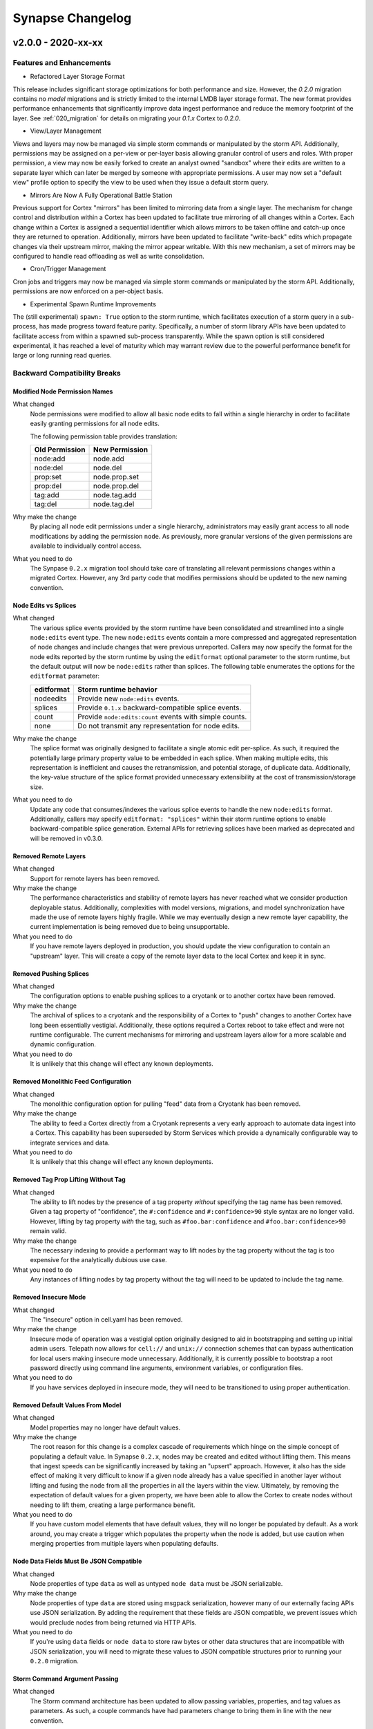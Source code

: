 *****************
Synapse Changelog
*****************

v2.0.0 - 2020-xx-xx
===================

Features and Enhancements
-------------------------

- Refactored Layer Storage Format

This release includes significant storage optimizations for both performance and size.  However, the `0.2.0` migration
contains no *model* migrations and is strictly limited to the internal LMDB layer storage format.  The new format
provides performance enhancements that significantly improve data ingest performance and reduce the memory footprint of
the layer.  See :ref:`020_migration` for details on migrating your `0.1.x` Cortex to `0.2.0`.

- View/Layer Management

Views and layers may now be managed via simple storm commands or manipulated by the storm API.  Additionally,
permissions may be assigned on a per-view or per-layer basis allowing granular control of users and roles.
With proper permission, a view may now be easily forked to create an analyst owned "sandbox" where their edits are
written to a separate layer which can later be merged by someone with appropriate permissions.  A user
may now set a "default view" profile option to specify the view to be used when they issue a default storm query.

- Mirrors Are Now A Fully Operational Battle Station

Previous support for Cortex "mirrors" has been limited to mirroring data from a single layer.  The mechanism for change
control and distribution within a Cortex has been updated to facilitate true mirroring of all changes within a Cortex.
Each change within a Cortex is assigned a sequential identifier which allows mirrors to be taken offline and catch-up
once they are returned to operation.  Additionally, mirrors have been updated to facilitate "write-back" edits which
propagate changes via their upstream mirror, making the mirror appear writable.  With this new mechanism, a set of
mirrors may be configured to handle read offloading as well as write consolidation.

- Cron/Trigger Management

Cron jobs and triggers may now be managed via simple storm commands or manipulated by the storm API.  Additionally,
permissions are now enforced on a per-object basis.

- Experimental Spawn Runtime Improvements

The (still experimental) ``spawn: True`` option to the storm runtime, which facilitates execution of a storm query in a
sub-process, has made progress toward feature parity.  Specifically, a number of storm library APIs have been updated to
facilitate access from within a spawned sub-process transparently.  While the spawn option is still considered
experimental, it has reached a level of maturity which may warrant review due to the powerful performance benefit for
large or long running read queries.

Backward Compatibility Breaks
-----------------------------

Modified Node Permission Names
~~~~~~~~~~~~~~~~~~~~~~~~~~~~~~

What changed
    Node permissions were modified to allow all basic node edits to fall within a single hierarchy in order to
    facilitate easily granting permissions for all node edits.

    The following permission table provides translation:

    ============== ==============
    Old Permission New Permission
    ============== ==============
    node:add       node.add
    node:del       node.del
    prop:set       node.prop.set
    prop:del       node.prop.del
    \tag:add       node.tag.add
    \tag:del       node.tag.del
    ============== ==============

Why make the change
    By placing all node edit permissions under a single hierarchy, administrators may easily grant access to all node
    modifications by adding the permission ``node``.  As previously, more granular versions of the given permissions are
    available to individually control access.

What you need to do
    The Synpase ``0.2.x`` migration tool should take care of translating all relevant permissions changes within a
    migrated Cortex.  However, any 3rd party code that modifies permissions should be updated to the new naming
    convention.

Node Edits vs Splices
~~~~~~~~~~~~~~~~~~~~~

What changed
    The various splice events provided by the storm runtime have been consolidated and streamlined into a single
    ``node:edits`` event type.  The new ``node:edits`` events contain a more compressed and aggregated representation of
    node changes and include changes that were previous unreported.  Callers may now specify the format for the node
    edits reported by the storm runtime by using the ``editformat`` optional parameter to the storm runtime, but the
    default output will now be ``node:edits`` rather than splices.  The following table enumerates the options for the
    ``editformat`` parameter:

    ========== =========================================================
    editformat Storm runtime behavior
    ========== =========================================================
    nodeedits  Provide new ``node:edits`` events.
    splices    Provide ``0.1.x`` backward-compatible splice events.
    count      Provide ``node:edits:count`` events with simple counts.
    none       Do not transmit any representation for node edits.
    ========== =========================================================

Why make the change
    The splice format was originally designed to facilitate a single atomic edit per-splice.  As such, it required the
    potentially large primary property value to be embedded in each splice.  When making multiple edits, this
    representation is inefficient and causes the retransmission, and potential storage, of duplicate data.
    Additionally, the key-value structure of the splice format provided unnecessary extensibility at the cost of
    transmission/storage size.

What you need to do
    Update any code that consumes/indexes the various splice events to handle the new ``node:edits`` format.
    Additionally, callers may specify ``editformat: "splices"`` within their storm runtime options to enable
    backward-compatible splice generation. External APIs for retrieving splices have been marked as deprecated and will
    be removed in v0.3.0.

Removed Remote Layers
~~~~~~~~~~~~~~~~~~~~~

What changed
    Support for remote layers has been removed.

Why make the change
    The performance characteristics and stability of remote layers has never reached what we consider production
    deployable status.  Additionally, complexities with model versions, migrations, and model synchronization have made
    the use of remote layers highly fragile.  While we may eventually design a new remote layer capability, the current
    implementation is being removed due to being unsupportable.

What you need to do
    If you have remote layers deployed in production, you should update the view configuration to contain an "upstream"
    layer.  This will create a copy of the remote layer data to the local Cortex and keep it in sync.

Removed Pushing Splices
~~~~~~~~~~~~~~~~~~~~~~~

What changed
    The configuration options to enable pushing splices to a cryotank or to another cortex have been removed.

Why make the change
    The archival of splices to a cryotank and the responsibility of a Cortex to "push" changes to another Cortex have
    long been essentially vestigial.  Additionally, these options required a Cortex reboot to take effect and were not
    runtime configurable.  The current mechanisms for mirroring and upstream layers allow for a more scalable and
    dynamic configuration.

What you need to do
    It is unlikely that this change will effect any known deployments.

Removed Monolithic Feed Configuration
~~~~~~~~~~~~~~~~~~~~~~~~~~~~~~~~~~~~~

What changed
    The monolithic configuration option for pulling "feed" data from a Cryotank has been removed.

Why make the change
    The ability to feed a Cortex directly from a Cryotank represents a very early approach to automate data ingest into
    a Cortex.  This capability has been superseded by Storm Services which provide a dynamically configurable way to
    integrate services and data.

What you need to do
    It is unlikely that this change will effect any known deployments.

Removed Tag Prop Lifting Without Tag
~~~~~~~~~~~~~~~~~~~~~~~~~~~~~~~~~~~~

What changed
    The ability to lift nodes by the presence of a tag property *without* specifying the tag name has been removed.
    Given a tag property of "confidence", the ``#:confidence`` and ``#:confidence>90`` style syntax are no longer valid.
    However, lifting by tag property *with* the tag, such as ``#foo.bar:confidence`` and ``#foo.bar:confidence>90``
    remain valid.

Why make the change
    The necessary indexing to provide a performant way to lift nodes by the tag property without the tag is too
    expensive for the analytically dubious use case.

What you need to do
    Any instances of lifting nodes by tag property without the tag will need to be updated to include the tag name.

Removed Insecure Mode
~~~~~~~~~~~~~~~~~~~~~

What changed
    The "insecure" option in cell.yaml has been removed.

Why make the change
    Insecure mode of operation was a vestigial option originally designed to aid in bootstrapping and setting up initial
    admin users.  Telepath now allows for ``cell://`` and ``unix://`` connection schemes that can bypass authentication
    for local users making insecure mode unnecessary.  Additionally, it is currently possible to bootstrap a root
    password directly using command line arguments, environment variables, or configuration files.

What you need to do
    If you have services deployed in insecure mode, they will need to be transitioned to using proper authentication.

Removed Default Values From Model
~~~~~~~~~~~~~~~~~~~~~~~~~~~~~~~~~

What changed
    Model properties may no longer have default values.

Why make the change
    The root reason for this change is a complex cascade of requirements which hinge on the simple concept of populating
    a default value.  In Synapse ``0.2.x``, nodes may be created and edited without lifting them.  This means that
    ingest speeds can be significantly increased by taking an "upsert" approach.  However, it also has the side effect
    of making it very difficult to know if a given node already has a value specified in another layer without lifting
    and fusing the node from all the properties in all the layers within the view.  Ultimately, by removing the
    expectation of default values for a given property, we have been able to allow the Cortex to create nodes without
    needing to lift them, creating a large performance benefit.

What you need to do
    If you have custom model elements that have default values, they will no longer be populated by default.  As a work
    around, you may create a trigger which populates the property when the node is added, but use caution when merging
    properties from multiple layers when populating defaults.

Node Data Fields Must Be JSON Compatible
~~~~~~~~~~~~~~~~~~~~~~~~~~~~~~~~~~~~~~~~

What changed
    Node properties of type ``data`` as well as untyped ``node data`` must be JSON serializable.

Why make the change
    Node properties of type ``data`` are stored using msgpack serialization, however many of our externally facing APIs
    use JSON serialization.  By adding the requirement that these fields are JSON compatible, we prevent issues which
    would preclude nodes from being returned via HTTP APIs.

What you need to do
    If you're using ``data`` fields or ``node data`` to store raw bytes or other data structures that are incompatible
    with JSON serialization, you will need to migrate these values to JSON compatible structures prior to running your
    ``0.2.0`` migration.

Storm Command Argument Passing
~~~~~~~~~~~~~~~~~~~~~~~~~~~~~~

What changed
    The Storm command architecture has been updated to allow passing variables, properties, and tag values as parameters.
    As such, a couple commands have had parameters change to bring them in line with the new convention.

Why make the change
    This change allows dynamic resolution of command line arguments on a per-node basis and standardizes a mechanism
    for giving inputs to commands.  Several variants of similar behavior existed in one-off implementations and this
    change standardizes the various emerging patterns into a single supported design pattern.

What you need to do
    The following storm commands have changed:

    ========== ======================================== =============================== ======================================
    storm cmd  Description of the change                Old Use Example                 New Use Example
    ========== ======================================== =============================== ======================================
    movetags   No longer takes ``#`` prefixes on tags.  ``movetags #foo.bar #baz.faz``  ``movetags foo.bar baz.faz``
    min/max    No longer take full property names       ``min file:bytes:size``         ``min :size``
    scrape     Argument convention refactored.          ``scrape --props foo``          ``scrape :foo``
    ========== ======================================== =============================== ======================================

Centralized Cortex Configuration
~~~~~~~~~~~~~~~~~~~~~~~~~~~~~~~~

What changed
    Standing up a Cortex was previously configured with a pair of files, ``cell.yaml`` and ``boot.yaml``, in addition to
    command line arguments provided to to the server, ``synapse.servers.cortex``. The Cortex (and other Cell) startup
    configuration data has been centralized. The ``boot.yaml`` file has been removed, along with the ``auth:admin``
    value. ``auth:passwd`` has been added to the ``cell.yaml`` file that can be used to set the password for the
    ``root`` user. In addition, the command line server can be used to pass various configuration elements, and may
    also be used to pass configuration elements in via environment variables. Configuration structures are also schema
    validated, to prevent erroneous values from being set by users.

Why make the change
    This change reduced the overhead in managing and running a Cortex (and other Cells) by centralizing configuration to
    a single location, as well as supporting environment variables for all boot-time configuration options.

What you need to do
    The ``auth:admin`` value in any ``boot.yaml``, after splitting off the username, would need to be moved to a
    ``cell.yaml`` file.

    ::

        $cat boot.yaml
        ---
        auth:admin: root:superSekri7!
        ...

        # Updated into the new cell.yaml file
        $cat cell.yaml
        ---
        auth:passwd: superSekri7!
        ...

Streamlined Expression Syntax
~~~~~~~~~~~~~~~~~~~~~~~~~~~~~
In order to streamline the arithmetic expression syntax, the ``$( )`` "dollar" expressions no longer require a leading
``$``.  The only backward compatibility issue is for explicit "list of one item" declarations in storm.  Any list containing
only one element must have a trailing ``,`` similar to python "tuple" syntax.  Essentially ``$var = (foo)`` as a list of one element
needs to be updated to ``$var = (foo,)``.  All other list declarations such as ``$var = ()`` and ``$var = (foo,bar)`` are unaffected.

Additional Changes
------------------

- ``map_async`` is now enabled by default for all slabs.
- Synapse tools may not be used to connect to services of a different minor version.
- Storm API methods now support user-impersonation by providing a user iden in the ``opts`` dictionary. This ability is
  permission enforced.
- Deprecated annotations added to APIs that will be removed in ``0.3.0``.  This includes the Cortex ``.eval()`` API.
- The ``sudo`` command has been deprecated and does nothing.
- Removed cortex offset storage.
- SYNDEV_OMIT_FINI_WARNS was added to silence tear down warnings.
- Provenance is disabled by default. Enable by setting ``provenance:en: True`` in ``cell.yaml``.
- The CellApi ``@adminapi`` decorator now must be called as a function, ``@adminapi()``.
- The CellApi's used for managing users and roles have been updated to be iden oriented, as opposed to being name
  oriented. User and Role management APIs have also been exposed via Storm.
- The ``CoreApi.splices()`` method now takes a nodeedit offset tuple instead of an integer. It now yields a offset,
  splice tuple together instead of just splices.

v0.1.X Changelog
================

For the Synapse 0.1.x changelog, see `01x Changelog`_ located in the v0.1.x documentation.

.. _01x Changelog: https://vertexprojectsynapse.readthedocs.io/en/01x/synapse/changelog.html
